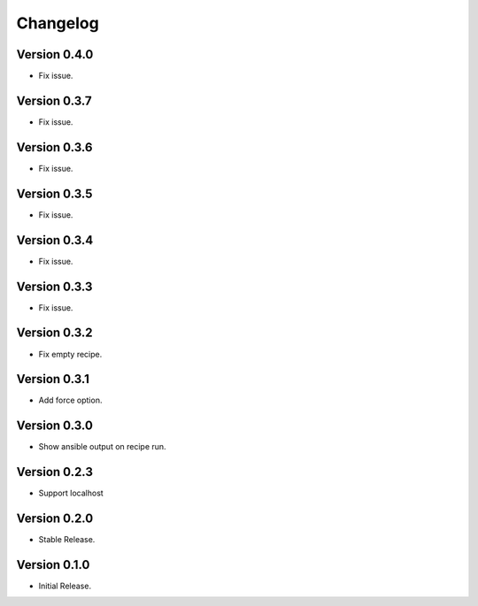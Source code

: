 =========
Changelog
=========

Version 0.4.0
=============

- Fix issue.

Version 0.3.7
=============

- Fix issue.

Version 0.3.6
=============

- Fix issue.

Version 0.3.5
=============

- Fix issue.


Version 0.3.4
=============

- Fix issue.


Version 0.3.3
=============

- Fix issue.


Version 0.3.2
=============

- Fix empty recipe.


Version 0.3.1
=============

- Add force option.


Version 0.3.0
=============

- Show ansible output on recipe run.


Version 0.2.3
=============

- Support localhost


Version 0.2.0
=============

- Stable Release.


Version 0.1.0
=============

- Initial Release.
